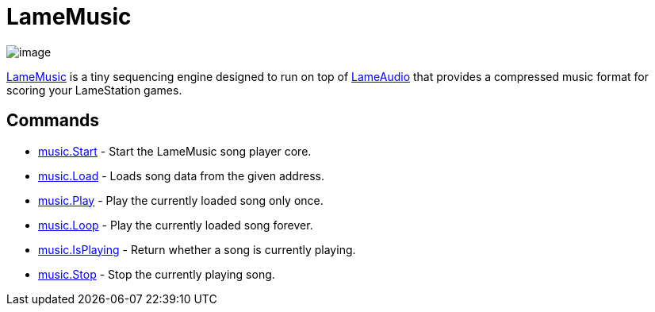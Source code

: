 = LameMusic

image:attachments/15401100/34177063.png[image]

link:LameMusic.adoc[LameMusic] is a tiny sequencing engine
designed to run on top of link:LameAudio.adoc[LameAudio] that
provides a compressed music format for scoring your LameStation games.

== Commands

* link:music.Start.adoc[music.Start] - Start the LameMusic song player core.
* link:music.Load.adoc[music.Load] - Loads song data from the given address.
* link:music.Play.adoc[music.Play] - Play the currently loaded song only once.
* link:music.Loop.adoc[music.Loop] - Play the currently loaded song forever.
* link:music.IsPlaying.adoc[music.IsPlaying] - Return whether a song is currently playing.
* link:music.Stop.adoc[music.Stop] - Stop the currently playing song.
